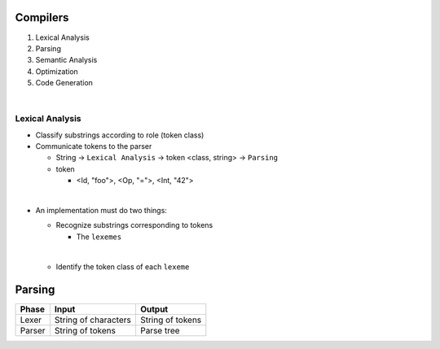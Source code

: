 Compilers
============


1. Lexical Analysis

2. Parsing

3. Semantic Analysis

4. Optimization

5. Code Generation

|

Lexical Analysis
------------------

- Classify substrings according to role (token class)
- Communicate tokens to the parser

  - String -> ``Lexical Analysis`` -> token <class, string> -> ``Parsing``

  - token

    - <Id, "foo">, <Op, "=">, <Int, "42">
|

- An implementation must do two things:

  - Recognize substrings corresponding to tokens
  
    - The ``lexemes``
  |
  
  - Identify the token class of each ``lexeme``



Parsing
=========
  

======  ====================  =================
Phase   Input                 Output
======  ====================  =================
Lexer   String of characters  String of tokens

Parser  String of tokens      Parse tree
======  ====================  =================






